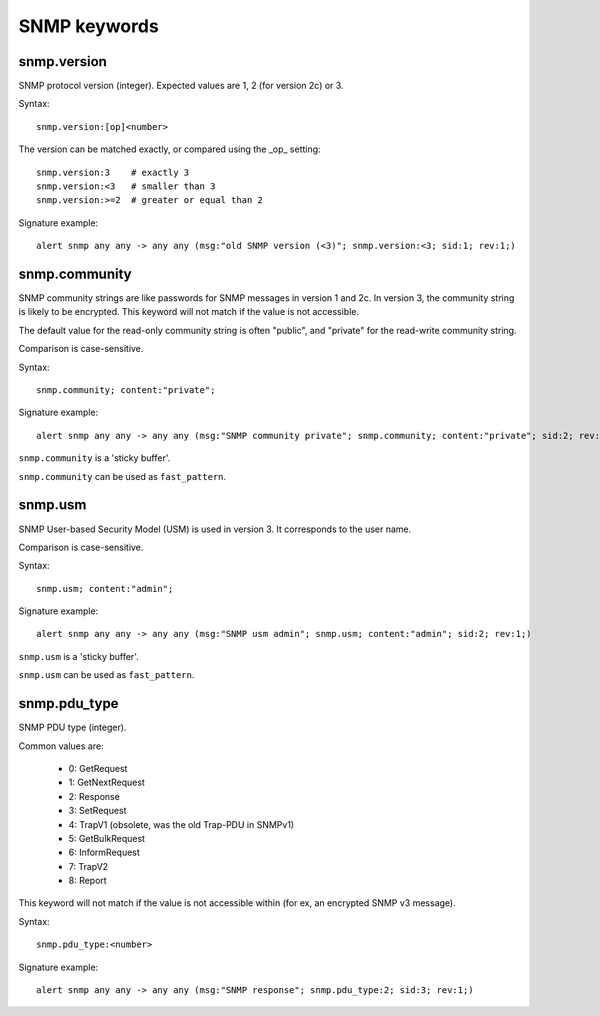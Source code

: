 SNMP keywords
=============

snmp.version
------------

SNMP protocol version (integer). Expected values are 1, 2 (for version 2c) or 3.

Syntax::

 snmp.version:[op]<number>

The version can be matched exactly, or compared using the _op_ setting::

 snmp.version:3    # exactly 3
 snmp.version:<3   # smaller than 3
 snmp.version:>=2  # greater or equal than 2

Signature example::

 alert snmp any any -> any any (msg:"old SNMP version (<3)"; snmp.version:<3; sid:1; rev:1;)

snmp.community
--------------

SNMP community strings are like passwords for SNMP messages in version 1 and 2c.
In version 3, the community string is likely to be encrypted. This keyword will not
match if the value is not accessible.

The default value for the read-only community string is often "public", and
"private" for the read-write community string.

Comparison is case-sensitive.

Syntax::

 snmp.community; content:"private";

Signature example::

 alert snmp any any -> any any (msg:"SNMP community private"; snmp.community; content:"private"; sid:2; rev:1;)

``snmp.community`` is a 'sticky buffer'.

``snmp.community`` can be used as ``fast_pattern``.

snmp.usm
--------

SNMP User-based Security Model (USM) is used in version 3.
It corresponds to the user name.

Comparison is case-sensitive.

Syntax::

 snmp.usm; content:"admin";

Signature example::

 alert snmp any any -> any any (msg:"SNMP usm admin"; snmp.usm; content:"admin"; sid:2; rev:1;)

``snmp.usm`` is a 'sticky buffer'.

``snmp.usm`` can be used as ``fast_pattern``.

snmp.pdu_type
-------------

SNMP PDU type (integer).

Common values are:

 - 0: GetRequest
 - 1: GetNextRequest
 - 2: Response
 - 3: SetRequest
 - 4: TrapV1 (obsolete, was the old Trap-PDU in SNMPv1)
 - 5: GetBulkRequest
 - 6: InformRequest
 - 7: TrapV2
 - 8: Report

This keyword will not match if the value is not accessible within (for ex, an encrypted
SNMP v3 message).


Syntax::

 snmp.pdu_type:<number>

Signature example::

 alert snmp any any -> any any (msg:"SNMP response"; snmp.pdu_type:2; sid:3; rev:1;)

